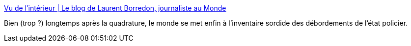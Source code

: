 :jbake-type: post
:jbake-status: published
:jbake-title: Vu de l'intérieur | Le blog de Laurent Borredon, journaliste au Monde
:jbake-tags: politique,france,police,_mois_déc.,_année_2015
:jbake-date: 2015-12-09
:jbake-depth: ../
:jbake-uri: shaarli/1449673792000.adoc
:jbake-source: https://nicolas-delsaux.hd.free.fr/Shaarli?searchterm=http%3A%2F%2Fdelinquance.blog.lemonde.fr%2F&searchtags=politique+france+police+_mois_d%C3%A9c.+_ann%C3%A9e_2015
:jbake-style: shaarli

http://delinquance.blog.lemonde.fr/[Vu de l'intérieur | Le blog de Laurent Borredon, journaliste au Monde]

Bien (trop ?) longtemps après la quadrature, le monde se met enfin à l'inventaire sordide des débordements de l'état policier.
